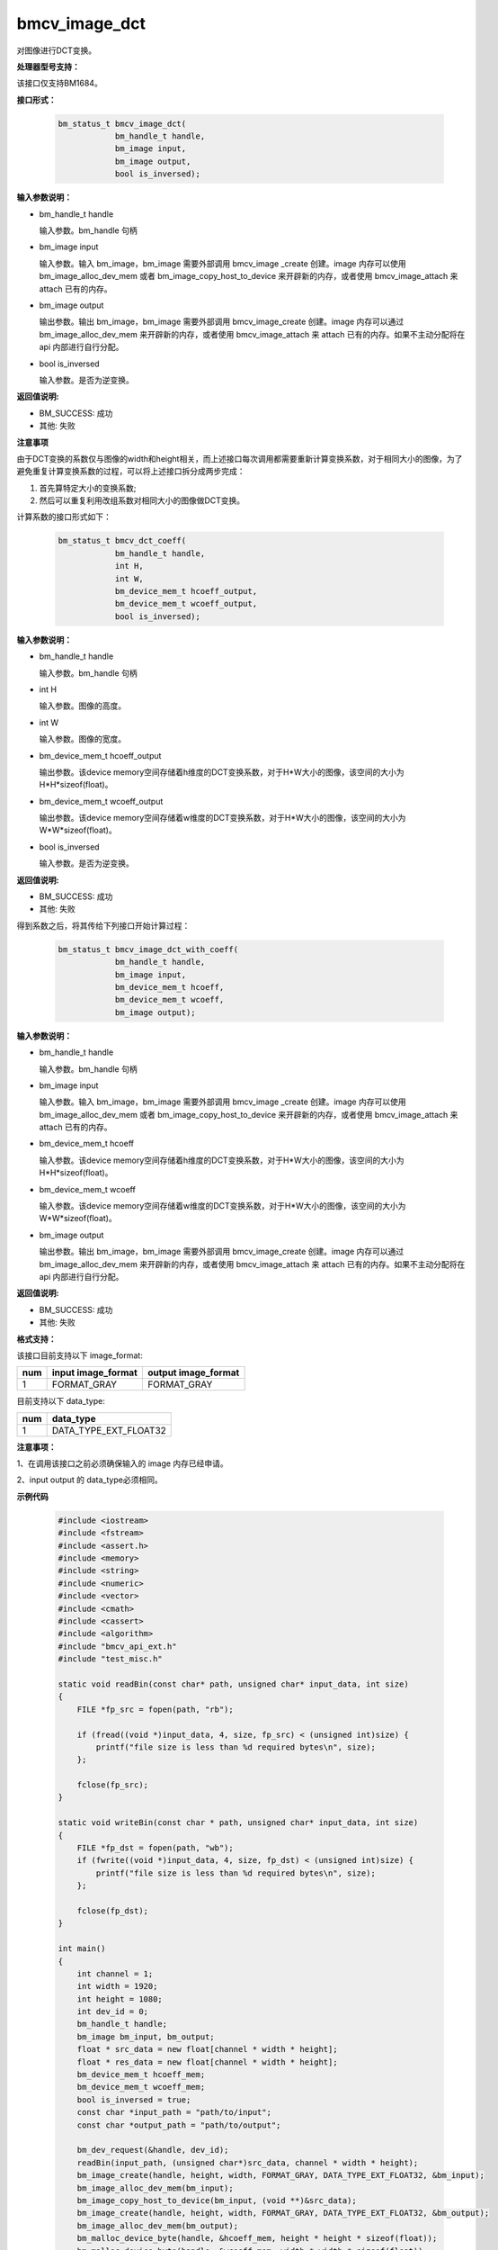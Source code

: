 bmcv_image_dct
===============

对图像进行DCT变换。


**处理器型号支持：**

该接口仅支持BM1684。


**接口形式：**

    .. code-block:: c

        bm_status_t bmcv_image_dct(
                    bm_handle_t handle,
                    bm_image input,
                    bm_image output,
                    bool is_inversed);


**输入参数说明：**

* bm_handle_t handle

  输入参数。bm_handle 句柄

* bm_image input

  输入参数。输入 bm_image，bm_image 需要外部调用 bmcv_image _create 创建。image 内存可以使用 bm_image_alloc_dev_mem 或者 bm_image_copy_host_to_device 来开辟新的内存，或者使用 bmcv_image_attach 来 attach 已有的内存。

* bm_image output

  输出参数。输出 bm_image，bm_image 需要外部调用 bmcv_image_create 创建。image 内存可以通过 bm_image_alloc_dev_mem 来开辟新的内存，或者使用 bmcv_image_attach 来 attach 已有的内存。如果不主动分配将在 api 内部进行自行分配。

* bool is_inversed

  输入参数。是否为逆变换。


**返回值说明:**

* BM_SUCCESS: 成功

* 其他: 失败


**注意事项**

由于DCT变换的系数仅与图像的width和height相关，而上述接口每次调用都需要重新计算变换系数，对于相同大小的图像，为了避免重复计算变换系数的过程，可以将上述接口拆分成两步完成：

1. 首先算特定大小的变换系数;

2. 然后可以重复利用改组系数对相同大小的图像做DCT变换。


计算系数的接口形式如下：

    .. code-block:: c

        bm_status_t bmcv_dct_coeff(
                    bm_handle_t handle,
                    int H,
                    int W,
                    bm_device_mem_t hcoeff_output,
                    bm_device_mem_t wcoeff_output,
                    bool is_inversed);


**输入参数说明：**

* bm_handle_t handle

  输入参数。bm_handle 句柄

* int H

  输入参数。图像的高度。

* int W

  输入参数。图像的宽度。

* bm_device_mem_t hcoeff_output

  输出参数。该device memory空间存储着h维度的DCT变换系数，对于H*W大小的图像，该空间的大小为H*H*sizeof(float)。

* bm_device_mem_t wcoeff_output

  输出参数。该device memory空间存储着w维度的DCT变换系数，对于H*W大小的图像，该空间的大小为W*W*sizeof(float)。

* bool is_inversed

  输入参数。是否为逆变换。


**返回值说明:**

* BM_SUCCESS: 成功

* 其他: 失败


得到系数之后，将其传给下列接口开始计算过程：

    .. code-block:: c

        bm_status_t bmcv_image_dct_with_coeff(
                    bm_handle_t handle,
                    bm_image input,
                    bm_device_mem_t hcoeff,
                    bm_device_mem_t wcoeff,
                    bm_image output);


**输入参数说明：**

* bm_handle_t handle

  输入参数。bm_handle 句柄

* bm_image input

  输入参数。输入 bm_image，bm_image 需要外部调用 bmcv_image _create 创建。image 内存可以使用 bm_image_alloc_dev_mem 或者 bm_image_copy_host_to_device 来开辟新的内存，或者使用 bmcv_image_attach 来 attach 已有的内存。

* bm_device_mem_t hcoeff

  输入参数。该device memory空间存储着h维度的DCT变换系数，对于H*W大小的图像，该空间的大小为H*H*sizeof(float)。

* bm_device_mem_t wcoeff

  输入参数。该device memory空间存储着w维度的DCT变换系数，对于H*W大小的图像，该空间的大小为W*W*sizeof(float)。

* bm_image output

  输出参数。输出 bm_image，bm_image 需要外部调用 bmcv_image_create 创建。image 内存可以通过 bm_image_alloc_dev_mem 来开辟新的内存，或者使用 bmcv_image_attach 来 attach 已有的内存。如果不主动分配将在 api 内部进行自行分配。


**返回值说明:**

* BM_SUCCESS: 成功

* 其他: 失败


**格式支持：**

该接口目前支持以下 image_format:

+-----+------------------------+------------------------+
| num | input image_format     | output image_format    |
+=====+========================+========================+
| 1   | FORMAT_GRAY            | FORMAT_GRAY            |
+-----+------------------------+------------------------+

目前支持以下 data_type:

+-----+--------------------------------+
| num | data_type                      |
+=====+================================+
| 1   | DATA_TYPE_EXT_FLOAT32          |
+-----+--------------------------------+


**注意事项：**

1、在调用该接口之前必须确保输入的 image 内存已经申请。

2、input output 的 data_type必须相同。


**示例代码**

    .. code-block:: c

        #include <iostream>
        #include <fstream>
        #include <assert.h>
        #include <memory>
        #include <string>
        #include <numeric>
        #include <vector>
        #include <cmath>
        #include <cassert>
        #include <algorithm>
        #include "bmcv_api_ext.h"
        #include "test_misc.h"

        static void readBin(const char* path, unsigned char* input_data, int size)
        {
            FILE *fp_src = fopen(path, "rb");

            if (fread((void *)input_data, 4, size, fp_src) < (unsigned int)size) {
                printf("file size is less than %d required bytes\n", size);
            };

            fclose(fp_src);
        }

        static void writeBin(const char * path, unsigned char* input_data, int size)
        {
            FILE *fp_dst = fopen(path, "wb");
            if (fwrite((void *)input_data, 4, size, fp_dst) < (unsigned int)size) {
                printf("file size is less than %d required bytes\n", size);
            };

            fclose(fp_dst);
        }

        int main()
        {
            int channel = 1;
            int width = 1920;
            int height = 1080;
            int dev_id = 0;
            bm_handle_t handle;
            bm_image bm_input, bm_output;
            float * src_data = new float[channel * width * height];
            float * res_data = new float[channel * width * height];
            bm_device_mem_t hcoeff_mem;
            bm_device_mem_t wcoeff_mem;
            bool is_inversed = true;
            const char *input_path = "path/to/input";
            const char *output_path = "path/to/output";

            bm_dev_request(&handle, dev_id);
            readBin(input_path, (unsigned char*)src_data, channel * width * height);
            bm_image_create(handle, height, width, FORMAT_GRAY, DATA_TYPE_EXT_FLOAT32, &bm_input);
            bm_image_alloc_dev_mem(bm_input);
            bm_image_copy_host_to_device(bm_input, (void **)&src_data);
            bm_image_create(handle, height, width, FORMAT_GRAY, DATA_TYPE_EXT_FLOAT32, &bm_output);
            bm_image_alloc_dev_mem(bm_output);
            bm_malloc_device_byte(handle, &hcoeff_mem, height * height * sizeof(float));
            bm_malloc_device_byte(handle, &wcoeff_mem, width * width * sizeof(float));
            bmcv_dct_coeff(handle, bm_input.height, bm_input.width, hcoeff_mem, wcoeff_mem, is_inversed);
            bmcv_image_dct_with_coeff(handle, bm_input, hcoeff_mem, wcoeff_mem, bm_output);
            bm_image_copy_device_to_host(bm_output, (void **)&res_data);
            writeBin(output_path, (unsigned char*)res_data, channel * width * height);

            bm_image_destroy(bm_input);
            bm_image_destroy(bm_output);
            bm_free_device(handle, hcoeff_mem);
            bm_free_device(handle, wcoeff_mem);
            delete[] src_data;
            delete[] res_data;
            bm_dev_free(handle);
            return 0;
        }